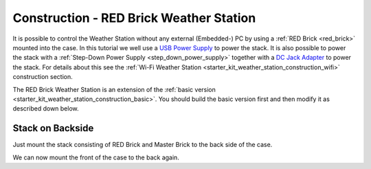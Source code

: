 
.. _starter_kit_weather_station_construction_red_brick:

Construction - RED Brick Weather Station
========================================

It is possible to control the Weather Station without any external
(Embedded-) PC by using a :ref:`RED Brick <red_brick>` mounted into the case.
In this tutorial we well use a `USB Power Supply
<https://www.tinkerforge.com/en/shop/power-supplies/usb-power-supply.html>`__
to power the stack. It is also possible to power the stack with a
:ref:`Step-Down Power Supply <step_down_power_supply>` together with
a `DC Jack Adapter <https://www.tinkerforge.com/en/shop/accessories/dc-adapter.html>`__ to power the stack. For details
about this see the :ref:`Wi-Fi Weather Station
<starter_kit_weather_station_construction_wifi>` construction section.

.. FIXME: recommend using a Step-Down Power Supply if a Wi-Fi stick should be used as well

The RED Brick Weather Station is an extension of the :ref:`basic version
<starter_kit_weather_station_construction_basic>`. You should build the basic
version first and then modify it as described down below.

Stack on Backside
-----------------

Just mount the stack consisting of RED Brick and Master Brick to the back side
of the case.

.. image:: /Images/Kits/weather_station_red_350.jpg
   :scale: 100 %
   :alt: RED Brick Weather Station construction
   :align: center
   :target: ../../_images/Kits/weather_station_red_1200.jpg

We can now mount the front of the case to the back again.
